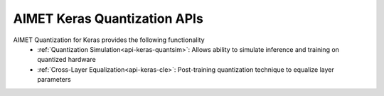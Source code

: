 =============================
AIMET Keras Quantization APIs
=============================

AIMET Quantization for Keras provides the following functionality
   - :ref:`Quantization Simulation<api-keras-quantsim>`: Allows ability to simulate inference and training on quantized hardware
   - :ref:`Cross-Layer Equalization<api-keras-cle>`: Post-training quantization technique to equalize layer parameters
